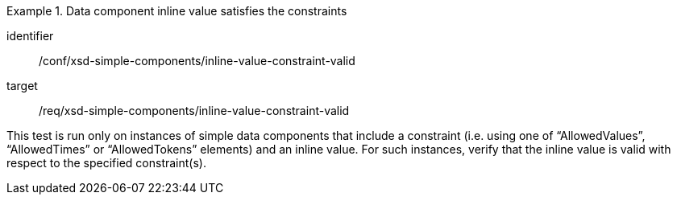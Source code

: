 [abstract_test]
.Data component inline value satisfies the constraints
====
[%metadata]
identifier:: /conf/xsd-simple-components/inline-value-constraint-valid

target:: /req/xsd-simple-components/inline-value-constraint-valid

[.component,class=test method]
=====
This test is run only on instances of simple data components that include a constraint (i.e. using one of “AllowedValues”, “AllowedTimes” or “AllowedTokens” elements) and an inline value. For such instances, verify that the inline value is valid with respect to the specified constraint(s).
=====
====

